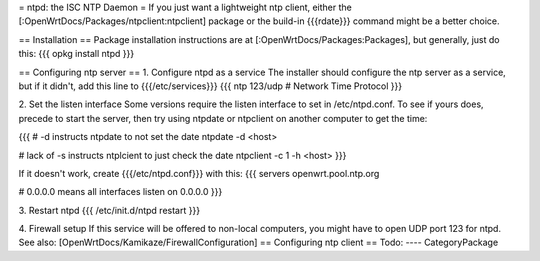 = ntpd: the ISC NTP Daemon =
If you just want a lightweight ntp client, either the [:OpenWrtDocs/Packages/ntpclient:ntpclient] package or the build-in {{{rdate}}} command might be a better choice.

== Installation ==
Package installation instructions are at [:OpenWrtDocs/Packages:Packages], but generally, just do this:
{{{
opkg install ntpd
}}}

== Configuring ntp server ==
1. Configure ntpd as a service
The installer should configure the ntp server as a service, but if it didn't, add this line to {{{/etc/services}}}
{{{
ntp             123/udp     # Network Time Protocol
}}}

2. Set the listen interface
Some versions require the listen interface to set in /etc/ntpd.conf.  To see if yours does, precede to start the server, then try using ntpdate or ntpclient on another computer to get the time:

{{{
# -d instructs ntpdate to not set the date
ntpdate -d <host>

# lack of -s instructs ntplcient to just check the date
ntpclient -c 1 -h <host>
}}}

If it doesn't work, create {{{/etc/ntpd.conf}}} with this:
{{{
servers openwrt.pool.ntp.org

# 0.0.0.0 means all interfaces
listen on 0.0.0.0
}}}

3. Restart ntpd
{{{
/etc/init.d/ntpd restart
}}}

4. Firewall setup
If this service will be offered to non-local computers, you might have to open UDP port 123 for ntpd.
See also: [OpenWrtDocs/Kamikaze/FirewallConfiguration]
== Configuring ntp client ==
Todo:
----
CategoryPackage
